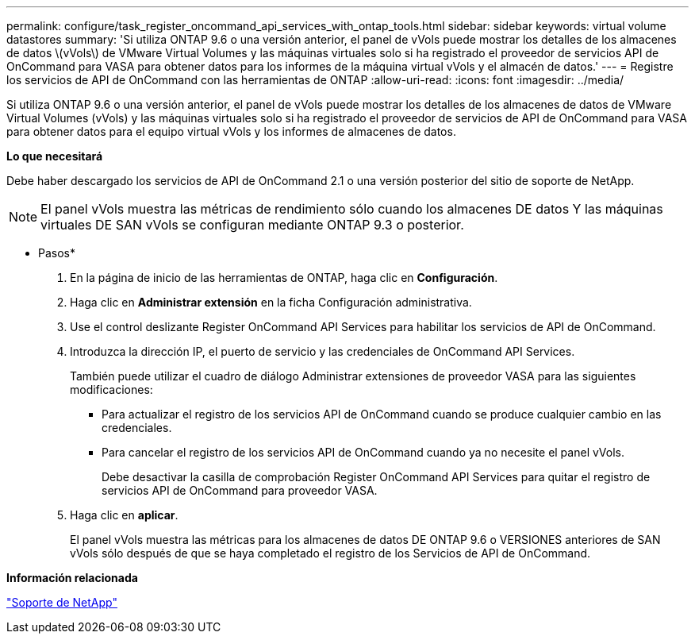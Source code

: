 ---
permalink: configure/task_register_oncommand_api_services_with_ontap_tools.html 
sidebar: sidebar 
keywords: virtual volume datastores 
summary: 'Si utiliza ONTAP 9.6 o una versión anterior, el panel de vVols puede mostrar los detalles de los almacenes de datos \(vVols\) de VMware Virtual Volumes y las máquinas virtuales solo si ha registrado el proveedor de servicios API de OnCommand para VASA para obtener datos para los informes de la máquina virtual vVols y el almacén de datos.' 
---
= Registre los servicios de API de OnCommand con las herramientas de ONTAP
:allow-uri-read: 
:icons: font
:imagesdir: ../media/


[role="lead"]
Si utiliza ONTAP 9.6 o una versión anterior, el panel de vVols puede mostrar los detalles de los almacenes de datos de VMware Virtual Volumes (vVols) y las máquinas virtuales solo si ha registrado el proveedor de servicios de API de OnCommand para VASA para obtener datos para el equipo virtual vVols y los informes de almacenes de datos.

*Lo que necesitará*

Debe haber descargado los servicios de API de OnCommand 2.1 o una versión posterior del sitio de soporte de NetApp.


NOTE: El panel vVols muestra las métricas de rendimiento sólo cuando los almacenes DE datos Y las máquinas virtuales DE SAN vVols se configuran mediante ONTAP 9.3 o posterior.

* Pasos*

. En la página de inicio de las herramientas de ONTAP, haga clic en *Configuración*.
. Haga clic en *Administrar extensión* en la ficha Configuración administrativa.
. Use el control deslizante Register OnCommand API Services para habilitar los servicios de API de OnCommand.
. Introduzca la dirección IP, el puerto de servicio y las credenciales de OnCommand API Services.
+
También puede utilizar el cuadro de diálogo Administrar extensiones de proveedor VASA para las siguientes modificaciones:

+
** Para actualizar el registro de los servicios API de OnCommand cuando se produce cualquier cambio en las credenciales.
** Para cancelar el registro de los servicios API de OnCommand cuando ya no necesite el panel vVols.
+
Debe desactivar la casilla de comprobación Register OnCommand API Services para quitar el registro de servicios API de OnCommand para proveedor VASA.



. Haga clic en *aplicar*.
+
El panel vVols muestra las métricas para los almacenes de datos DE ONTAP 9.6 o VERSIONES anteriores de SAN vVols sólo después de que se haya completado el registro de los Servicios de API de OnCommand.



*Información relacionada*

https://mysupport.netapp.com/site/global/dashboard["Soporte de NetApp"]
